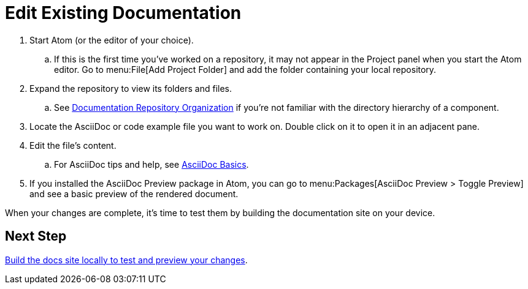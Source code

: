 = Edit Existing Documentation

. Start Atom (or the editor of your choice).
.. If this is the first time you've worked on a repository, it may not appear in the Project panel when you start the Atom editor.
Go to menu:File[Add Project Folder] and add the folder containing your local repository.
. Expand the repository to view its folders and files.
.. See xref:components.adoc[Documentation Repository Organization] if you're not familiar with the directory hierarchy of a component.
. Locate the AsciiDoc or code example file you want to work on.
Double click on it to open it in an adjacent pane.
. Edit the file's content.
.. For AsciiDoc tips and help, see xref:basics.adoc[AsciiDoc Basics].
. If you installed the AsciiDoc Preview package in Atom, you can go to menu:Packages[AsciiDoc Preview > Toggle Preview] and see a basic preview of the rendered document.

When your changes are complete, it's time to test them by building the documentation site on your device.

== Next Step

xref:build-site.adoc[Build the docs site locally to test and preview your changes].
